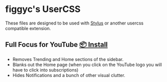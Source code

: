 * figgyc's UserCSS
These files are designed to be used with [[https://github.com/openstyles/stylus#stylus][Stylus]] or another usercss compatible extension.

** Full Focus for YouTube [[https://raw.githubusercontent.com/figgyc/usercss/main/distractionfreeyt.user.css][📦 Install]]
[[./preview/distractionfreeyt.png]]
- Removes Trending and Home sections of the sidebar.
- Blanks out the Home page (when you click on the YouTube logo you will have to click into subscriptions)
- Hides Notifications and a bunch of other visual clutter.
